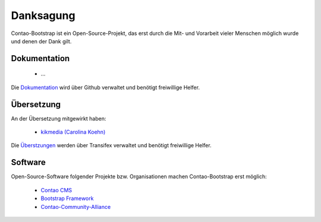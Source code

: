 
Danksagung
==========

Contao-Bootstrap ist ein Open-Source-Projekt, das erst durch die Mit- und Vorarbeit vieler Menschen möglich wurde und
denen der Dank gilt.


Dokumentation
-------------

 * ...

Die `Dokumentation`_ wird über Github verwaltet und benötigt freiwillige Helfer.


Übersetzung
-----------

An der Übersetzung mitgewirkt haben:

 * `kikmedia (Carolina Koehn)`_

Die `Überstzungen`_ werden über Transifex verwaltet und benötigt freiwillige Helfer.


Software
--------

Open-Source-Software folgender Projekte bzw. Organisationen machen Contao-Bootstrap erst möglich:

 * `Contao CMS`_
 * `Bootstrap Framework`_
 * `Contao-Community-Alliance`_


.. _Dokumentation: https://github.com/contao-bootstrap/docs
.. _Überstzungen: https://www.transifex.com/projects/p/contao-bootstrap/
.. _Contao CMS: http://contao.org
.. _Bootstrap Framework: http://getbootstrap.com
.. _Contao-Community-Alliance: https://c-c-a.org
.. _kikmedia (Carolina Koehn): https://www.transifex.com/accounts/profile/kikmedia/
